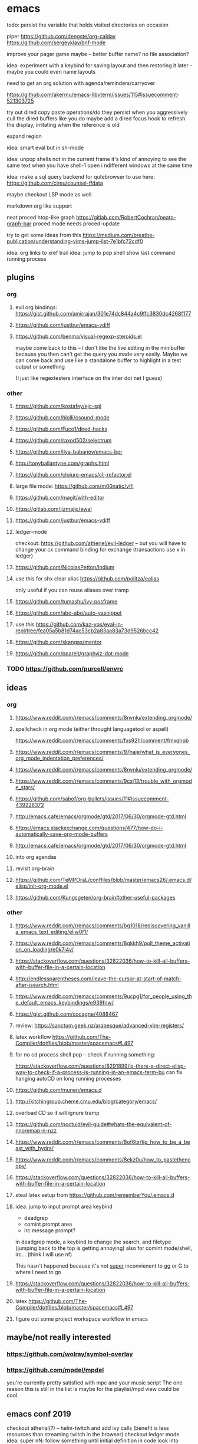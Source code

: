 * emacs
todo: persist the variable that holds visited directories on occasion

piper
https://github.com/dengste/org-caldav
https://github.com/sergeyklay/bnf-mode

improve your pager game maybe -- better buffer name? no file association?

idea: experiment with a keybind for saving layout and then restoring it later - maybe you could even name layouts

need to get an org solution with agenda/reminders/carryover

https://github.com/akermu/emacs-libvterm/issues/115#issuecomment-521303725

try out dired copy paste operations/do they persist when you aggressively cull the dired buffers like you do
maybe add a dired focus hook to refresh the display, irritating when the reference is old

expand region

idea: smart eval but in sh-mode

idea: unpop shells not in the current frame
    it's kind of annoying to see the same text when you have shell-1 open i ndifferent windows at the same time

idea: make a sql query backend for qutebrowser to use here: https://github.com/cireu/counsel-ffdata

maybe checkout LSP mode as well

markdown org like support

neat proced htop-like graph
https://gitlab.com/RobertCochran/neato-graph-bar
proced mode
needs proced-update

try to get some ideas from this https://medium.com/breathe-publication/understanding-vims-jump-list-7e1bfc72cdf0

idea: org links to xref trail
idea: jump to pop shell show last command running process

** plugins

*** org
**** evil org bindings: https://gist.github.com/amirrajan/301e74dc844a4c9ffc3830dc4268f177
**** https://github.com/justbur/emacs-vdiff
**** https://github.com/benma/visual-regexp-steroids.el
    maybe come back to this -- I don't like the live editing in the minibuffer because you then can't get the query you made very easily. Maybe we can come back and use like a standalone buffer to highlight in a test output or something

    (I just like regextesters interface on the inter dot net I guess)
*** other
**** https://github.com/kostafey/ejc-sql
**** https://github.com/hlolli/csound-mode
**** https://github.com/Fuco1/dired-hacks
**** https://github.com/raxod502/selectrum
**** https://github.com/ilya-babanov/emacs-bpr
**** http://tonyballantyne.com/graphs.html
**** https://github.com/clojure-emacs/clj-refactor.el
**** large file mode: https://github.com/m00natic/vlfi
**** https://github.com/magit/with-editor
**** https://gitlab.com/jjzmajic/ewal
**** https://github.com/justbur/emacs-vdiff
**** ledger-mode
checkout: https://github.com/atheriel/evil-ledger -- but you will have
to change your cx command binding for exchange (transactions use x in
ledger)

**** https://github.com/NicolasPetton/Indium
**** use this for shx clear alias https://github.com/politza/ealias
    only useful if you can reuse aliases over tramp

**** https://github.com/tumashu/ivy-posframe
**** https://github.com/abo-abo/auto-yasnippet
**** use this https://github.com/kaz-yos/eval-in-repl/tree/fea05a5b81d74ac53cb2a83aa83a73d9526bcc42
**** https://github.com/skangas/mentor
**** https://github.com/ppareit/graphviz-dot-mode

*** TODO https://github.com/purcell/envrc
** ideas
*** org
**** https://www.reddit.com/r/emacs/comments/8nvnlu/extending_orgmode/
**** spellcheck in org mode (either throught languagetool or aspell)
https://www.reddit.com/r/emacs/comments/fxs92h/comment/fmxqhpb
**** https://www.reddit.com/r/emacs/comments/97naje/what_is_everyones_org_mode_indentation_preferences/
**** https://www.reddit.com/r/emacs/comments/8nvnlu/extending_orgmode/
**** https://www.reddit.com/r/emacs/comments/9cxj13/trouble_with_orgmode_stars/
**** https://github.com/sabof/org-bullets/issues/11#issuecomment-439228372
**** http://emacs.cafe/emacs/orgmode/gtd/2017/06/30/orgmode-gtd.html
**** https://emacs.stackexchange.com/questions/477/how-do-i-automatically-save-org-mode-buffers


**** http://emacs.cafe/emacs/orgmode/gtd/2017/06/30/orgmode-gtd.html
**** into org agendas
**** revisit org-brain
**** https://github.com/TeMPOraL/conffiles/blob/master/emacs26/.emacs.d/elisp/init-org-mode.el
**** https://github.com/Kungsgeten/org-brain#other-useful-packages
*** other
**** https://www.reddit.com/r/emacs/comments/bg1018/rediscovering_vanilla_emacs_text_editing/eliw0f1/

**** https://www.reddit.com/r/emacs/comments/8qkkh9/poll_theme_activation_on_loading/e0k7j4v/
**** https://stackoverflow.com/questions/32822036/how-to-kill-all-buffers-with-buffer-file-in-a-certain-location
**** http://endlessparentheses.com/leave-the-cursor-at-start-of-match-after-isearch.html
**** https://www.reddit.com/r/emacs/comments/9ucpg1/for_people_using_the_default_emacs_keybindings/e939fnw/

**** https://gist.github.com/cocagne/4088467

**** review: https://sanctum.geek.nz/arabesque/advanced-vim-registers/

**** latex workflow https://github.com/The-Compiler/dotfiles/blob/master/spacemacs#L497

**** for no cd process shell pop -- check if running something:
https://stackoverflow.com/questions/8291899/is-there-a-direct-elisp-way-to-check-if-a-process-is-running-in-an-emacs-term-bu
can fix hanging autoCD on long running processes

**** https://github.com/munen/emacs.d
**** http://kitchingroup.cheme.cmu.edu/blog/category/emacs/
**** overload CD so it will ignore tramp
**** https://github.com/noctuid/evil-guide#whats-the-equivalent-of-nnoremap-n-nzz
**** https://www.reddit.com/r/emacs/comments/8of6tx/tip_how_to_be_a_beast_with_hydra/
**** https://www.reddit.com/r/emacs/comments/8ekz0u/how_to_pastethencopy/
**** https://stackoverflow.com/questions/32822036/how-to-kill-all-buffers-with-buffer-file-in-a-certain-location
**** steal latex setup from https://github.com/rememberYou/.emacs.d
****  idea: jump to input prompt area keybind
- deadgrep
- comint prompt area
- irc message prompt?

in deadgrep mode, a keybind to change the search, and filetype
(jumping back to the top is getting annoying) also for comint
mode/shell, irc... (think I will use nf)

This hasn't happened because it's not _super_ inconvienent to gg or G to where I need to go

**** https://stackoverflow.com/questions/32822036/how-to-kill-all-buffers-with-buffer-file-in-a-certain-location
**** latex https://github.com/The-Compiler/dotfiles/blob/master/spacemacs#L497
**** figure out some project workspace workflow in emacs
** maybe/not really interested
*** https://github.com/wolray/symbol-overlay
*** https://github.com/mpdel/mpdel
you're currently pretty satisfied with mpc and your music script
The one reason this is still in the list is maybe for the playlist/mpd view could be cool.

** emacs conf 2019
  checkout atherial(?) -- helm-twitch and add ivy calls (benefit is less resources than streaming twitch in the browser)
  checkout ledger mode
  idea: super nN: follow something until initial definition in code
  look into debug adapter protocol
